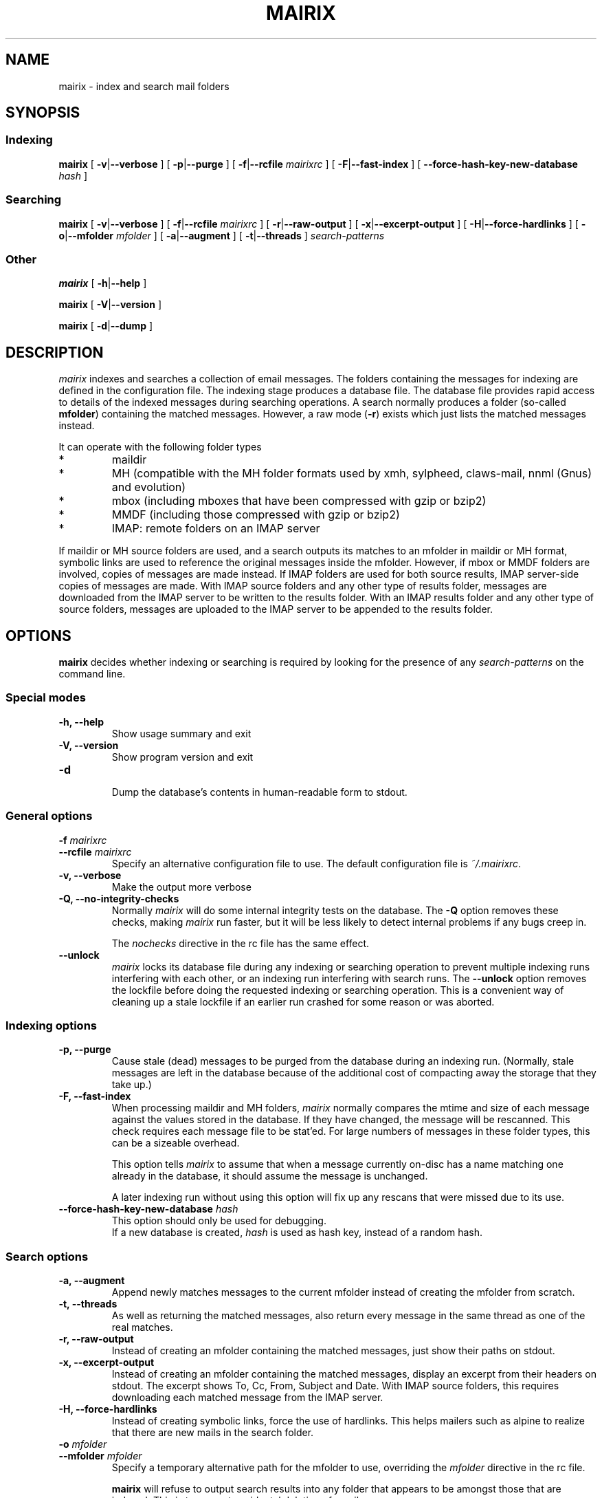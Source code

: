 .TH MAIRIX 1 "January 2006"
.de Sx
.PP
.ne \\$1
.nf
.na
.RS 7
..
.de Ex
.RE 
.fi
.ad
.PP
..
.de Sy
.PP
.ne \\$1
.nf
.na
.RS 12
..
.de Ey
.RE 
.fi
.ad
.IP "" 7
..
.SH NAME
mairix \- index and search mail folders
.SH SYNOPSIS
.SS Indexing
.B mairix
[
.BR \-v | \-\-verbose
] [
.BR \-p | \-\-purge
] [
.BR \-f | \-\-rcfile
.I mairixrc
] [
.BR \-F | \-\-fast-index
] [
.BR \-\-force-hash-key-new-database
.I hash
]

.SS Searching
.B mairix
[
.BR \-v | \-\-verbose
] [
.BR \-f | \-\-rcfile
.I mairixrc
] [
.BR \-r | \-\-raw-output
] [
.BR \-x | \-\-excerpt-output
] [
.BR \-H | \-\-force-hardlinks
] [
.BR \-o | \-\-mfolder
.I mfolder
] [
.BR \-a | \-\-augment
] [
.BR \-t | \-\-threads
]
.I search-patterns

.SS Other
.B mairix
[
.BR \-h | \-\-help
]

.B mairix
[
.BR \-V | \-\-version
]

.B mairix
[
.BR \-d | \-\-dump
]

.SH DESCRIPTION
.I mairix
indexes and searches a collection of email messages.  The folders containing
the messages for indexing are defined in the configuration file.  The indexing
stage produces a database file.  The database file provides rapid access to
details of the indexed messages during searching operations.  A search normally
produces a folder (so-called
.BR mfolder )
containing the matched messages.  However, a raw mode
.RB ( \-r )
exists which just lists the matched messages instead.
.PP
It can operate with the following folder types
.IP *
maildir
.IP *
MH (compatible with the MH folder formats used by xmh, sylpheed, claws-mail, nnml (Gnus) and evolution)
.IP *
mbox (including mboxes that have been compressed with gzip or bzip2)
.IP *
MMDF (including those compressed with gzip or bzip2)
.IP *
IMAP: remote folders on an IMAP server
.PP
If maildir or MH source folders are used, and a search outputs its matches to
an mfolder in maildir or MH format, symbolic links are used to reference the
original messages inside the mfolder.  However, if mbox or MMDF folders are
involved,
copies of messages are made instead. If IMAP folders are used for both source
results, IMAP server-side copies of messages are made. With IMAP source folders
and any other type of results folder, messages are downloaded from the IMAP
server to be written to the results folder. With an IMAP results folder and
any other type of source folders, messages are uploaded to the IMAP server
to be appended to the results folder.
.SH OPTIONS

.B mairix
decides whether indexing or searching is required by looking for the presence of any
.I search-patterns
on the command line.

.SS Special modes
.TP
.B -h, --help
.br
Show usage summary and exit

.TP
.B -V, --version
Show program version and exit

.TP
.B -d
.br
Dump the database's contents in human-readable form to stdout.

.SS General options
.TP
.BI "-f " mairixrc
.br
.ns
.TP
.BI "--rcfile " mairixrc
.br
Specify an alternative configuration file to use.  The default configuration file is
.IR ~/.mairixrc .

.TP
.B -v, --verbose
.br
Make the output more verbose

.TP
.B -Q, --no-integrity-checks
.br
Normally
.I mairix
will do some internal integrity tests on the database.  The
.B -Q
option removes these checks, making
.I mairix
run faster, but it will be less likely to detect internal problems if any bugs creep in.

The
.I nochecks
directive in the rc file has the same effect.

.TP
.B \-\-unlock
.br
.I mairix
locks its database file during any indexing or searching operation to prevent
multiple indexing runs interfering with each other, or an indexing run
interfering with search runs.  The
.B --unlock
option removes the lockfile before doing the requested indexing or searching
operation.  This is a convenient way of cleaning up a stale lockfile if an
earlier run crashed for some reason or was aborted.

.SS Indexing options

.TP
.B -p, --purge
.br
Cause stale (dead) messages to be purged from the database during an indexing
run.  (Normally, stale messages are left in the database because of the
additional cost of compacting away the storage that they take up.)

.TP
.B -F, --fast-index
.br
When processing maildir and MH folders,
.I mairix
normally compares the mtime and size of each message against the values stored
in the database.  If they have changed, the message will be rescanned.  This
check requires each message file to be stat'ed.  For large numbers of messages
in these folder types, this can be a sizeable overhead.

This option tells
.I mairix
to assume that when a message currently on-disc has a name matching one already
in the database, it should assume the message is unchanged.

A later indexing run without using this option will fix up any rescans that
were missed due to its use.

.TP
.BI "--force-hash-key-new-database " hash
.br
This option should only be used for debugging.
.br
If a new database is created,
.I hash
is used as hash key, instead of a random hash.

.SS Search options
.TP
.B -a, --augment
.br
Append newly matches messages to the current mfolder instead of creating the
mfolder from scratch.

.TP
.B -t, --threads
.br
As well as returning the matched messages, also return every message in the
same thread as one of the real matches.

.TP
.B -r, --raw-output
.br
Instead of creating an mfolder containing the matched messages, just show their
paths on stdout.

.TP
.B -x, --excerpt-output
.br
Instead of creating an mfolder containing the matched messages, display an
excerpt from their headers on stdout.  The excerpt shows To, Cc, From, Subject
and Date. With IMAP source folders, this requires downloading each matched
message from the IMAP server.

.TP
.B -H, --force-hardlinks
.br
Instead of creating symbolic links, force the use of hardlinks.  This helps
mailers such as alpine to realize that there are new mails in the search
folder.

.TP
.BI "-o " mfolder
.br
.ns
.TP
.BI "--mfolder " mfolder
.br
Specify a temporary alternative path for the mfolder to use, overriding the
.I mfolder
directive in the rc file.

.B mairix
will refuse to output search results into any folder that appears to be amongst
those that are indexed.  This is to prevent accidental deletion of emails.

.SS Search patterns
.TP
.BI t: word
.br
Match
.I word
in the To: header.

.TP
.BI c: word
.br
Match
.I word
in the Cc: header.

.TP
.BI f: word
.br
Match
.I word
in the From: header.

.TP
.BI s: word
.br
Match
.I word
in the Subject: header.

.TP
.BI m: word
.br
Match
.I word
in the Message-ID: header.

.TP
.BI b: word
.br
Match
.I word
in the message body.

.B Message body
is taken to mean any body part of type text/plain or text/html.  For text/html,
text within meta tags is ignored.  In particular, the URLs inside <A
HREF="..."> tags are not currently indexed.  Non-text attachments are ignored.
If there's an attachment of type message/rfc822, this is parsed and the match
is performed on this sub-message too.  If a hit occurs, the enclosing message
is treated as having a hit.

.TP
.BI d: "[start-datespec]" - "[end-datespec]"
.br
Match messages with Date: headers lying in the specific range.

.TP
.BI z: "[low-size]" - "[high-size]"
.br
Match messages whose size lies in the specified range.  If the
.I low-size
argument is omitted it defaults to zero.  If the
.I high-size
argument is omitted it defaults to infinite size.

For example, to match messages between 10kilobytes and 20kilobytes in size, the
following search term can be used:
.Sy 1
mairix z:10k-20k
.Ey

The suffix 'k' on a number means multiply by 1024, and the suffix 'M' on a
number means multiply by 1024*1024.

.TP
.BI n: word
.br
Match
.I word
occurring as the name of an attachment in the message.  Since attachment names
are usually long, this option would usually be used in the substring form.  So
.Sy 1
mairix n:mairix=
.Ey

would match all messages which have attachments whose names contain the
substring
.IR mairix .

The attachment name is determined from the name=xxx or filename=xxx qualifiers
on the Content-Type: and Content-Disposition: headers respectively.

.TP
.BI F: flags
.br
Match messages with particular flag settings.  The available flags are 's'
meaning seen, 'r' meaning replied, and 'f' meaning flagged.  The flags are
case-insensitive.  A flag letter may be prefixed by a '-' to negate its sense.  Thus

.Sy 1
mairix F:-s d:1w-
.Ey

would match any unread message less than a week old, and

.Sy 1
mairix F:f-r d:-1m
.Ey

would match any flagged message older than a month which you haven't replied to yet.

Note that the flag characters and their meanings agree with those used as the
suffix letters on message filenames in maildir folders.

.SS Searching for a match amongst more than one part of a message
.PP
Multiple body parts may be grouped together, if a match in any of them is
sought.  Common examples follow.

.TP
.BI tc: word
.br
Match
.I word
in either the To: or Cc: headers (or both).

.TP
.BI bs: word
.br
Match
.I word
in either the Subject: header or the message body (or both).

.PP
The
.B a:
search pattern is an abbreviation for
.BR tcf: ;
i.e. match the word in the To:, Cc: or From: headers.  ("a" stands for
"address" in this case.)

.SS Match words
The
.I word
argument to the search strings can take various forms.

.TP
.I ~word
.br
Match messages
.B not
containing the word.

.TP
.I word1,word2
.br
This matches if both the words are matched in the specified message part.

.TP
.I word1/word2
.br
This matches if either of the words are matched in the specified message part.

.TP
.I substring=
.br
Match any word containing
.I substring
as a substring

.TP
.I substring=N
.br
Match any word containing
.IR substring ,
allowing up to
.I N
errors in the match.  For example, if
.I N
is 1, a single error is allowed, where an error can be
.IP *
a missing letter
.IP *
an extra letter
.IP *
a different letter.

.TP
.I ^substring=
.br
Match any word containing
.I substring
as a substring, with the requirement that
.I substring
occurs at the beginning of the matched word.

.SS Precedence matters

The binding order of the constructions is:

.IP "1." 
Individual command line arguments define separate conditions which are AND-ed
together

.IP "2."
Within a single argument, the letters before the colon define which message
parts the expression applies to.  If there is no colon, the expression applies
to all the headers listed earlier and the body.

.IP "3."
After the colon, slashes delineate separate disjuncts, which are
OR-ed together.

.IP "4."
Each disjunct may contain separate conjuncts, which are separated
by commas.  These conditions are AND-ed together.

.IP "5."
Each conjunct may start with a tilde to negate it, and may be
followed by a slash to indicate a substring match, optionally
followed by an integer to define the maximum number of errors
allowed.

.SS Date specification
.PP
This section describes the syntax used for specifying dates when
searching using the `d:' option.

Dates are specified as a range.  The start and end of the range can both be
specified.  Alternatively, if the start is omitted, it is treated as being the
beginning of time.  If the end is omitted, it is treated as the current time.

There are 4 basic formats:
.TP
.BI d: start-end
.br
Specify both start and end explicitly
.TP
.BI d: start-
Specify start, end is the current time
.TP
.BI d: -end
Specify end, start is 'a long time ago' (i.e. early enough to include any
message).
.TP
.BI d: period
Specify start and end implicitly, as the start and end of the
period given.

.PP
The start and end can be specified either absolute or relative.  A relative
endpoint is given as a number followed by a single letter defining the scaling:

.TS
box tab(&);
lb | lb | lb | lb.
letter & short for & example & meaning
=
.T&
l | l | l | l.
d & days   & 3d & 3 days
w & weeks  & 2w & 2 weeks (14 days)
m & months & 5m & 5 months (150 days)
y & years  & 4y & 4 years (4*365 days)
.TE

.PP
Months are always treated as 30 days, and years as 365 days, for
this purpose.

Absolute times can be specified in many forms.  Some forms have different
meanings when they define a start date from that when they define an end date.
Where a single expression specifies both the start and end (i.e. where the
argument to d: doesn't contain a `-'), it will usually have different
interpretations in the two cases.

In the examples below, suppose the current date is Sunday May 18th,
2003 (when I started to write this material.)

.TS
box tab(&);
l | l | l | l.
Example & Start date & End date & Notes
=
d:20030301\-20030425 & March 1st, 2003 & 25th April, 2003
d:030301\-030425 & March 1st, 2003 & April 25th, 2003 & century assumed
d:mar1\-apr25    & March 1st, 2003 & April 25th, 2003
d:Mar1\-Apr25    & March 1st, 2003 & April 25th, 2003 & case insensitive
d:MAR1\-APR25    & March 1st, 2003 & April 25th, 2003 & case insensitive
d:1mar\-25apr    & March 1st, 2003 & April 25th, 2003 & date and month in either order
d:2002          & January 1st, 2002 & December 31st, 2002 & whole year
d:mar           & March 1st, 2003 & March 31st, 2003 & most recent March
d:oct           & October 1st, 2002 & October 31st, 2002 & most recent October
d:21oct\-mar     & October 21st, 2002 & March 31st, 2003 & start before end
d:21apr\-mar     & April 21st, 2002 & March 31st, 2003 & start before end
d:21apr\-        & April 21st, 2003 & May 18th, 2003 & end omitted
d:\-21apr        & January 1st, 1900 & April 21st, 2003 & start omitted
d:6w\-2w         & April 6th, 2003 & May 4th, 2003 & both dates relative
d:21apr\-1w      & April 21st, 2003 & May 11th, 2003 & one date relative
d:21apr\-2y      & April 21st, 2001 & May 11th, 2001 & start before end
d:99\-11         & January 1st, 1999 & May 11th, 2003 &T{
2 digits are a day of the month if possible, otherwise a year
T}
d:99oct\-1oct    & October 1st, 1999 & October 1st, 2002 &T{
end before now, single digit is a day of the month
T}
d:99oct\-01oct   & October 1st, 1999 & October 31st, 2001 &T{
2 digits starting with zero treated as a year
T}
d:oct99\-oct1    & October 1st, 1999 & October 1st, 2002 &T{
day and month in either order
T}
d:oct99\-oct01   & October 1st, 1999 & October 31st, 2001 &T{
year and month in either order
T}
.TE

.PP
The principles in the table work as follows.
.IP \(bu
When the expression defines a period of more than a day (i.e. if a month or
year is specified), the earliest day in the period is taken when the start date
is defined, and the last day in the period if the end of the range is being
defined.
.IP \(bu
The end date is always taken to be on or before the current date.
.IP \(bu
The start date is always taken to be on or before the end date.

.SH "SETTING UP THE MATCH FOLDER"

If the match folder does not exist when running in search mode, it is
automatically created.  For 'mformat=maildir' (the default), this
should be all you need to do.  If you use 'mformat=mh', you may have to
run some commands before your mailer will recognize the folder.  e.g.
for mutt, you could do
.Sx 2
mkdir -p /home/richard/Mail/mfolder
touch /home/richard/Mail/mfolder/.mh_sequences
.Ex
which seems to work.  Alternatively, within mutt, you could set
MBOX_TYPE to 'mh' and save a message to '+mfolder' to have mutt set up
the structure for you in advance.

If you use Sylpheed, the best way seems to be to create the new folder from
within Sylpheed before letting mairix write into it.

.SH EXAMPLES
.PP
Suppose my email address is <richard@doesnt.exist>.

Either of the following will match all messages newer than 3 months from me
with the word 'chrony' in the subject line:
.Sx 2
mairix d:3m- f:richard+doesnt+exist s:chrony
mairix d:3m- f:richard@doesnt.exist s:chrony
.Ex
Suppose I don't mind a few spurious matches on the address, I want a wider date
range, and I suspect that some messages I replied to might have had the subject
keyword spelt wrongly (let's allow up to 2 errors):
.Sx 1
mairix d:6m- f:richard s:chrony=2
.Ex

.SH NOTES
.PP
.B mairix
works exclusively in terms of
.IR words .
The index that's built
in indexing mode contains a table of which words occur in which
messages.  Hence, the search capability is based on finding messages
that contain particular words.
.B mairix
defines a word as any string of alphanumeric characters + underscore.  Any
whitespace, punctuation, hyphens etc are treated as word boundaries.

.B mairix
has special handling for the To:, Cc: and From: headers.
Besides the normal word scan, these headers are scanned a second time,
where the characters '@', '-' and '.' are also treated as word
characters.  This allows most (if not all) email addresses to appear in
the database as single words.  So if you have a mail from
wibble@foobar.zzz, it will match on both these searches

.Sx 2
mairix f:foobar
mairix f:wibble@foobar.zzz
.Ex
It should be clear by now that the searching cannot be used to find messages
matching general regular expressions.  This has never been much of a
limitation.  Most searches are for particular keywords that were in the
messages, or details of the recipients, or the approximate date.

It's also worth pointing out that there is no 'locality' information
stored, so you can't search for messages that have one words 'close' to
some other word.  For every message and every word, there is a simple
yes/no condition stored - whether the message contains the word in a
particular header or in the body.  So far this has proved to be
adequate.
.B mairix
has a similar feel to using an Internet search engine.

.SH FILES
.I ~/.mairixrc

.SH AUTHOR
Copyright (C) 2002-2006 Richard P. Curnow <rc@rc0.org.uk>
.SH "SEE ALSO"
mairixrc(5)
.SH BUGS
.PP
We need a plugin scheme to allow more types of attachment to be scanned and indexed.

